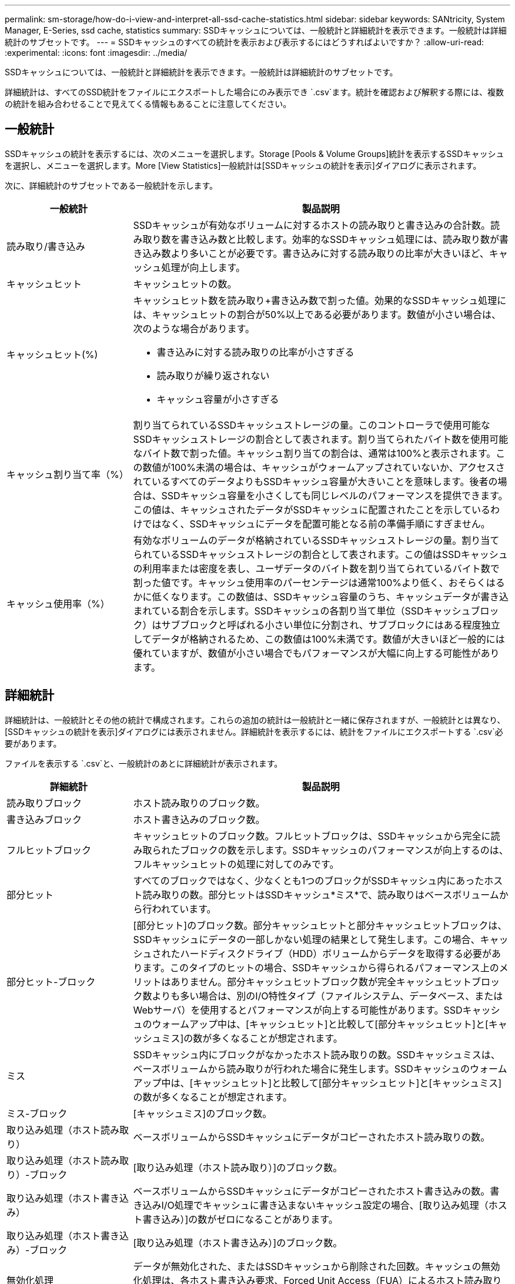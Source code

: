 ---
permalink: sm-storage/how-do-i-view-and-interpret-all-ssd-cache-statistics.html 
sidebar: sidebar 
keywords: SANtricity, System Manager, E-Series, ssd cache, statistics 
summary: SSDキャッシュについては、一般統計と詳細統計を表示できます。一般統計は詳細統計のサブセットです。 
---
= SSDキャッシュのすべての統計を表示および表示するにはどうすればよいですか？
:allow-uri-read: 
:experimental: 
:icons: font
:imagesdir: ../media/


[role="lead"]
SSDキャッシュについては、一般統計と詳細統計を表示できます。一般統計は詳細統計のサブセットです。

詳細統計は、すべてのSSD統計をファイルにエクスポートした場合にのみ表示でき `.csv`ます。統計を確認および解釈する際には、複数の統計を組み合わせることで見えてくる情報もあることに注意してください。



== 一般統計

SSDキャッシュの統計を表示するには、次のメニューを選択します。Storage [Pools & Volume Groups]統計を表示するSSDキャッシュを選択し、メニューを選択します。More [View Statistics]一般統計は[SSDキャッシュの統計を表示]ダイアログに表示されます。

次に、詳細統計のサブセットである一般統計を示します。

[cols="25h,~"]
|===
| 一般統計 | 製品説明 


 a| 
読み取り/書き込み
 a| 
SSDキャッシュが有効なボリュームに対するホストの読み取りと書き込みの合計数。読み取り数を書き込み数と比較します。効率的なSSDキャッシュ処理には、読み取り数が書き込み数より多いことが必要です。書き込みに対する読み取りの比率が大きいほど、キャッシュ処理が向上します。



 a| 
キャッシュヒット
 a| 
キャッシュヒットの数。



 a| 
キャッシュヒット(%)
 a| 
キャッシュヒット数を読み取り+書き込み数で割った値。効果的なSSDキャッシュ処理には、キャッシュヒットの割合が50%以上である必要があります。数値が小さい場合は、次のような場合があります。

* 書き込みに対する読み取りの比率が小さすぎる
* 読み取りが繰り返されない
* キャッシュ容量が小さすぎる




 a| 
キャッシュ割り当て率（%）
 a| 
割り当てられているSSDキャッシュストレージの量。このコントローラで使用可能なSSDキャッシュストレージの割合として表されます。割り当てられたバイト数を使用可能なバイト数で割った値。キャッシュ割り当ての割合は、通常は100%と表示されます。この数値が100%未満の場合は、キャッシュがウォームアップされていないか、アクセスされているすべてのデータよりもSSDキャッシュ容量が大きいことを意味します。後者の場合は、SSDキャッシュ容量を小さくしても同じレベルのパフォーマンスを提供できます。この値は、キャッシュされたデータがSSDキャッシュに配置されたことを示しているわけではなく、SSDキャッシュにデータを配置可能となる前の準備手順にすぎません。



 a| 
キャッシュ使用率（%）
 a| 
有効なボリュームのデータが格納されているSSDキャッシュストレージの量。割り当てられているSSDキャッシュストレージの割合として表されます。この値はSSDキャッシュの利用率または密度を表し、ユーザデータのバイト数を割り当てられているバイト数で割った値です。キャッシュ使用率のパーセンテージは通常100%より低く、おそらくはるかに低くなります。この数値は、SSDキャッシュ容量のうち、キャッシュデータが書き込まれている割合を示します。SSDキャッシュの各割り当て単位（SSDキャッシュブロック）はサブブロックと呼ばれる小さい単位に分割され、サブブロックにはある程度独立してデータが格納されるため、この数値は100%未満です。数値が大きいほど一般的には優れていますが、数値が小さい場合でもパフォーマンスが大幅に向上する可能性があります。

|===


== 詳細統計

詳細統計は、一般統計とその他の統計で構成されます。これらの追加の統計は一般統計と一緒に保存されますが、一般統計とは異なり、[SSDキャッシュの統計を表示]ダイアログには表示されません。詳細統計を表示するには、統計をファイルにエクスポートする `.csv`必要があります。

ファイルを表示する `.csv`と、一般統計のあとに詳細統計が表示されます。

[cols="25h,~"]
|===
| 詳細統計 | 製品説明 


 a| 
読み取りブロック
 a| 
ホスト読み取りのブロック数。



 a| 
書き込みブロック
 a| 
ホスト書き込みのブロック数。



 a| 
フルヒットブロック
 a| 
キャッシュヒットのブロック数。フルヒットブロックは、SSDキャッシュから完全に読み取られたブロックの数を示します。SSDキャッシュのパフォーマンスが向上するのは、フルキャッシュヒットの処理に対してのみです。



 a| 
部分ヒット
 a| 
すべてのブロックではなく、少なくとも1つのブロックがSSDキャッシュ内にあったホスト読み取りの数。部分ヒットはSSDキャッシュ*ミス*で、読み取りはベースボリュームから行われています。



 a| 
部分ヒット-ブロック
 a| 
[部分ヒット]のブロック数。部分キャッシュヒットと部分キャッシュヒットブロックは、SSDキャッシュにデータの一部しかない処理の結果として発生します。この場合、キャッシュされたハードディスクドライブ（HDD）ボリュームからデータを取得する必要があります。このタイプのヒットの場合、SSDキャッシュから得られるパフォーマンス上のメリットはありません。部分キャッシュヒットブロック数が完全キャッシュヒットブロック数よりも多い場合は、別のI/O特性タイプ（ファイルシステム、データベース、またはWebサーバ）を使用するとパフォーマンスが向上する可能性があります。SSDキャッシュのウォームアップ中は、[キャッシュヒット]と比較して[部分キャッシュヒット]と[キャッシュミス]の数が多くなることが想定されます。



 a| 
ミス
 a| 
SSDキャッシュ内にブロックがなかったホスト読み取りの数。SSDキャッシュミスは、ベースボリュームから読み取りが行われた場合に発生します。SSDキャッシュのウォームアップ中は、[キャッシュヒット]と比較して[部分キャッシュヒット]と[キャッシュミス]の数が多くなることが想定されます。



 a| 
ミス-ブロック
 a| 
[キャッシュミス]のブロック数。



 a| 
取り込み処理（ホスト読み取り）
 a| 
ベースボリュームからSSDキャッシュにデータがコピーされたホスト読み取りの数。



 a| 
取り込み処理（ホスト読み取り）-ブロック
 a| 
[取り込み処理（ホスト読み取り）]のブロック数。



 a| 
取り込み処理（ホスト書き込み）
 a| 
ベースボリュームからSSDキャッシュにデータがコピーされたホスト書き込みの数。書き込みI/O処理でキャッシュに書き込まないキャッシュ設定の場合、[取り込み処理（ホスト書き込み）]の数がゼロになることがあります。



 a| 
取り込み処理（ホスト書き込み）-ブロック
 a| 
[取り込み処理（ホスト書き込み）]のブロック数。



 a| 
無効化処理
 a| 
データが無効化された、またはSSDキャッシュから削除された回数。キャッシュの無効化処理は、各ホスト書き込み要求、Forced Unit Access（FUA）によるホスト読み取り要求、確認要求、およびその他一部の状況で実行されます。



 a| 
リサイクル処理
 a| 
別のベースボリュームや別の論理ブロックアドレス（LBA）範囲にSSDキャッシュブロックが再利用された回数。キャッシュ処理を効果的に行うには、読み取り処理と書き込み処理の合計数と比較して、再利用の数を少なくする必要があります。[リサイクル処理]の数が読み取りと書き込みの合計数に近い場合は、SSDキャッシュでスラッシングが発生しています。キャッシュ容量を増やす必要があります。または、ワークロードがSSDキャッシュの使用に適していません。



 a| 
使用可能バイト数
 a| 
SSDキャッシュ内でこのコントローラによって使用可能なバイト数。



 a| 
割り当てバイト数
 a| 
このコントローラによってSSDキャッシュから割り当てられたバイト数。SSDキャッシュから割り当てられたバイトは、空の場合もあれば、ベースボリュームのデータが含まれている場合もあります。



 a| 
ユーザデータバイト数
 a| 
SSDキャッシュ内の、ベースボリュームのデータを含む割り当て済みバイト数。[Available Bytes]、[Allocated Bytes]、および[User Data Bytes]を使用して、キャッシュ割り当ての割合とキャッシュ使用率が計算されます。

|===